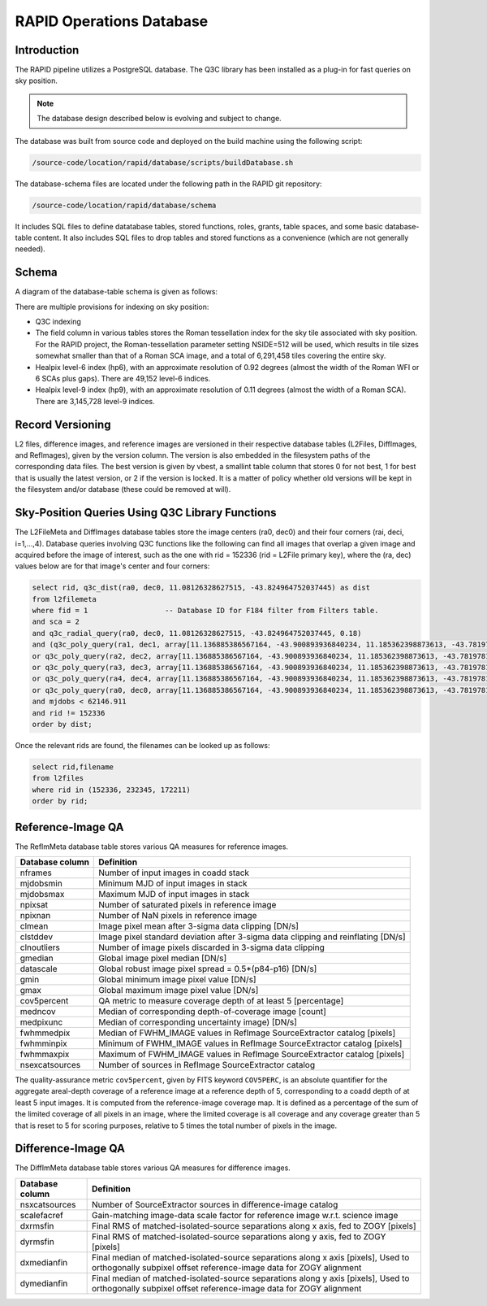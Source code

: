 RAPID Operations Database
####################################################

Introduction
************************************

The RAPID pipeline utilizes a PostgreSQL database.  The Q3C library
has been installed as a plug-in for fast queries on sky position.

.. note::
    The database design described below is evolving and subject to change.

The database was built from source code and deployed on the
build machine using the following script:

.. code-block::

   /source-code/location/rapid/database/scripts/buildDatabase.sh

The database-schema files are located under the following path in the RAPID
git repository:

.. code-block::

   /source-code/location/rapid/database/schema

It includes SQL files to define datatabase tables, stored functions,
roles, grants, table spaces, and some basic database-table content.  It also
includes SQL files to drop tables and stored functions as a
convenience (which are not generally needed).

Schema
************************************

A diagram of the database-table schema is given as follows:

.. image:: dbschema.png


There are multiple provisions for indexing on sky position:

* Q3C indexing
* The field column in various tables stores the Roman tessellation index for the sky tile associated with sky position.
  For the RAPID project, the Roman-tessellation parameter setting NSIDE=512 will be used,
  which results in tile sizes somewhat smaller than that of a Roman SCA image,
  and a total of 6,291,458 tiles covering the entire sky.
* Healpix level-6 index (hp6), with an approximate resolution of 0.92 degrees (almost the width of the Roman WFI or 6 SCAs plus gaps).
  There are 49,152 level-6 indices.
* Healpix level-9 index (hp9), with an approximate resolution of 0.11 degrees (almost the width of a Roman SCA).
  There are 3,145,728 level-9 indices.

Record Versioning
************************************

L2 files, difference images, and reference images are versioned in their
respective database tables (L2Files, DiffImages, and RefImages), given by the version column.  The version
is also embedded in the filesystem paths of the corresponding data files.
The best version is given by vbest, a smallint table
column that stores 0 for not best, 1 for best that is usually the
latest version, or 2 if the version is locked.  It is a matter of
policy whether old versions will be kept in the filesystem and/or
database (these could be removed at will).


Sky-Position Queries Using Q3C Library Functions
************************************

The L2FileMeta and DiffImages database tables store the image centers
(ra0, dec0) and their four corners (rai, deci, i=1,...,4).
Database queries involving Q3C functions like the following can find all images that
overlap a given image and acquired before the image of interest,
such as the one with rid = 152336 (rid = L2File primary key), where the (ra, dec) values
below are for that image's center and four corners:

.. code-block::

    select rid, q3c_dist(ra0, dec0, 11.08126328627515, -43.824964752037445) as dist
    from l2filemeta
    where fid = 1                  -- Database ID for F184 filter from Filters table.
    and sca = 2
    and q3c_radial_query(ra0, dec0, 11.08126328627515, -43.824964752037445, 0.18)
    and (q3c_poly_query(ra1, dec1, array[11.136885386567164, -43.900893936840234, 11.185362398873613, -43.78197810436912,11.025782901132052, -43.749009077867875, 10.97701495473218, -43.86785677863402])
    or q3c_poly_query(ra2, dec2, array[11.136885386567164, -43.900893936840234, 11.185362398873613, -43.78197810436912,11.025782901132052, -43.749009077867875, 10.97701495473218, -43.86785677863402])
    or q3c_poly_query(ra3, dec3, array[11.136885386567164, -43.900893936840234, 11.185362398873613, -43.78197810436912,11.025782901132052, -43.749009077867875, 10.97701495473218, -43.86785677863402])
    or q3c_poly_query(ra4, dec4, array[11.136885386567164, -43.900893936840234, 11.185362398873613, -43.78197810436912,11.025782901132052, -43.749009077867875, 10.97701495473218, -43.86785677863402])
    or q3c_poly_query(ra0, dec0, array[11.136885386567164, -43.900893936840234, 11.185362398873613, -43.78197810436912,11.025782901132052, -43.749009077867875, 10.97701495473218, -43.86785677863402]))
    and mjdobs < 62146.911
    and rid != 152336
    order by dist;


Once the relevant rids are found, the filenames can be looked up as follows:

.. code-block::

    select rid,filename
    from l2files
    where rid in (152336, 232345, 172211)
    order by rid;


Reference-Image QA
************************************

The RefImMeta database table stores various QA measures for reference images.

+--------------------+-----------------------------------------------------------------------------------+
| Database column    | Definition                                                                        |
+====================+===================================================================================+
| nframes            | Number of input images in coadd stack                                             |
+--------------------+-----------------------------------------------------------------------------------+
| mjdobsmin          | Minimum MJD of input images in stack                                              |
+--------------------+-----------------------------------------------------------------------------------+
| mjdobsmax          | Maximum MJD of input images in stack                                              |
+--------------------+-----------------------------------------------------------------------------------+
| npixsat            | Number of saturated pixels in reference image                                     |
+--------------------+-----------------------------------------------------------------------------------+
| npixnan            | Number of NaN pixels in reference image                                           |
+--------------------+-----------------------------------------------------------------------------------+
| clmean             | Image pixel mean after 3-sigma data clipping [DN/s]                               |
+--------------------+-----------------------------------------------------------------------------------+
| clstddev           | Image pixel standard deviation after 3-sigma data clipping and reinflating [DN/s] |
+--------------------+-----------------------------------------------------------------------------------+
| clnoutliers        | Number of image pixels discarded in 3-sigma data clipping                         |
+--------------------+-----------------------------------------------------------------------------------+
| gmedian            | Global image pixel median [DN/s]                                                  |
+--------------------+-----------------------------------------------------------------------------------+
| datascale          | Global robust image pixel spread = 0.5*(p84-p16) [DN/s]                           |
+--------------------+-----------------------------------------------------------------------------------+
| gmin               | Global minimum image pixel value [DN/s]                                           |
+--------------------+-----------------------------------------------------------------------------------+
| gmax               | Global maximum image pixel value [DN/s]                                           |
+--------------------+-----------------------------------------------------------------------------------+
| cov5percent        | QA metric to measure coverage depth of at least 5 [percentage]                    |
+--------------------+-----------------------------------------------------------------------------------+
| medncov            | Median of corresponding depth-of-coverage image [count]                           |
+--------------------+-----------------------------------------------------------------------------------+
| medpixunc          | Median of corresponding uncertainty image) [DN/s]                                 |
+--------------------+-----------------------------------------------------------------------------------+
| fwhmmedpix         | Median of FWHM_IMAGE values in RefImage SourceExtractor catalog [pixels]          |
+--------------------+-----------------------------------------------------------------------------------+
| fwhmminpix         | Minimum of FWHM_IMAGE values in RefImage SourceExtractor catalog [pixels]         |
+--------------------+-----------------------------------------------------------------------------------+
| fwhmmaxpix         | Maximum of FWHM_IMAGE values in RefImage SourceExtractor catalog [pixels]         |
+--------------------+-----------------------------------------------------------------------------------+
| nsexcatsources     | Number of sources in RefImage SourceExtractor catalog                             |
+--------------------+-----------------------------------------------------------------------------------+

The quality-assurance metric ``cov5percent``, given by FITS keyword ``COV5PERC``,
is an absolute quantifier for the aggregate areal-depth coverage of a reference image at a
reference depth of 5, corresponding to a coadd depth of at least 5 input images.
It is computed from the reference-image coverage map.
It is defined as a percentage of the sum of the limited coverage of all pixels in an image,
where the limited coverage is all coverage and any coverage greater than 5 that is reset to 5
for scoring purposes, relative to 5 times the total number of pixels in the image.


Difference-Image QA
************************************

The DiffImMeta database table stores various QA measures for difference images.

+--------------------+-------------------------------------------------------------------------------------------+
| Database column    | Definition                                                                                |
+====================+===========================================================================================+
| nsxcatsources      | Number of SourceExtractor sources in difference-image catalog                             |
+--------------------+-------------------------------------------------------------------------------------------+
| scalefacref        | Gain-matching image-data scale factor for reference image w.r.t. science image            |
+--------------------+-------------------------------------------------------------------------------------------+
| dxrmsfin           | Final RMS of matched-isolated-source separations along x axis, fed to ZOGY [pixels]       |
+--------------------+-------------------------------------------------------------------------------------------+
| dyrmsfin           | Final RMS of matched-isolated-source separations along y axis, fed to ZOGY [pixels]       |
+--------------------+-------------------------------------------------------------------------------------------+
| dxmedianfin        | Final median of matched-isolated-source separations along x axis [pixels],                |
|                    | Used to orthogonally subpixel offset reference-image data for ZOGY alignment              |
+--------------------+-------------------------------------------------------------------------------------------+
| dymedianfin        | Final median of matched-isolated-source separations along y axis [pixels],                |
|                    | Used to orthogonally subpixel offset reference-image data for ZOGY alignment              |
+--------------------+-------------------------------------------------------------------------------------------+






